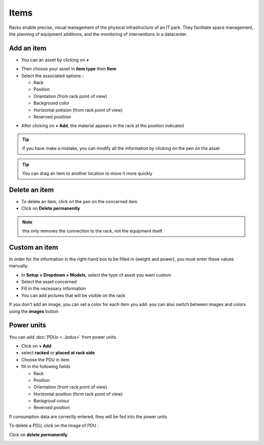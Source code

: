 Items
-----

Racks enable precise, visual management of the physical infrastructure of an IT park.
They facilitate space management, the planning of equipment additions, and the monitoring of interventions in a datacenter.

.. image:: ../images/rack_items.png
   :alt: View items of rack
   :scale: 48%


Add an item
~~~~~~~~~~~

* You can an asset by clicking on **+**

.. image:: ../images/rack_add_asset.png
   :alt: Add item in rack
   :scale: 100%

* Then choose your asset in **item type** then **Item**
* Select the associated options :

  * Rack
  * Position
  * Orientation (from rack point of view)
  * Background color
  * Horizontal potision (from rack point of view)
  * Reserved positiion

.. image:: ../images/rack_add_asset_option.png
   :alt: select option for adding rack
   :scale: 63%

* After clicking on **+ Add**, the material appears in the rack at the position indicated

.. tip:: If you have make a mistake, you can modify all the information by clicking on the pen on the asset

.. tip:: You can drag an item to another location to move it more quickly


Delete an item
~~~~~~~~~~~~~~

* To delete an item, click on the pen on the concerned item
* Click on **Delete permanently**

.. image:: ../images/rack_delete_asset.png
   :alt: Delete item
   :scale: 63%

.. note:: this only removes the connection to the rack, not the equipment itself.


Custom an item
~~~~~~~~~~~~~~

In order for the information in the right-hand box to be filled in (weight and power), you must enter these values manually.

.. image:: ../images/rack_space.png
   :alt: Space view
   :scale: 80%

* In **Setup > Dropdown > Models**, select the type of asset you want custom
* Select the asset concerned
* Fill in the necessary information
* You can add pictures that will be visible on the rack

.. image:: ../images/rack_custom_item.png
   :alt: Custom an item
   :scale: 49%

If you don't add an image, you can set a color for each item you add.
you can also switch between images and colors using the **images** button

.. image:: ../images/rack_view_custom_item.png
   :alt: View custom an item
   :scale: 100%


Power units
~~~~~~~~~~~

You can add :doc:`PDUs <../pdus>` from power units.

* Click on **+ Add**
* select **racked** or **placed at rack side**
* Choose the PDU in item
* fill in the following fields

  * Rack
  * Position
  * Orientation (front rack point of view)
  * Horizontal position (form rack point of view)
  * Backgroud colour
  * Reversed position

If consumption data are correctly entered, they will be fed into the power units

To delete a PDU, click on the image of PDU :

.. image:: ../images/rack_delete_pdu.png
   :alt: Delete PDU
   :scale: 100%

Click on **delete permanently**

.. image:: ../images/rack_delete_pdu1.png
   :alt: Delete PDU
   :scale: 52%